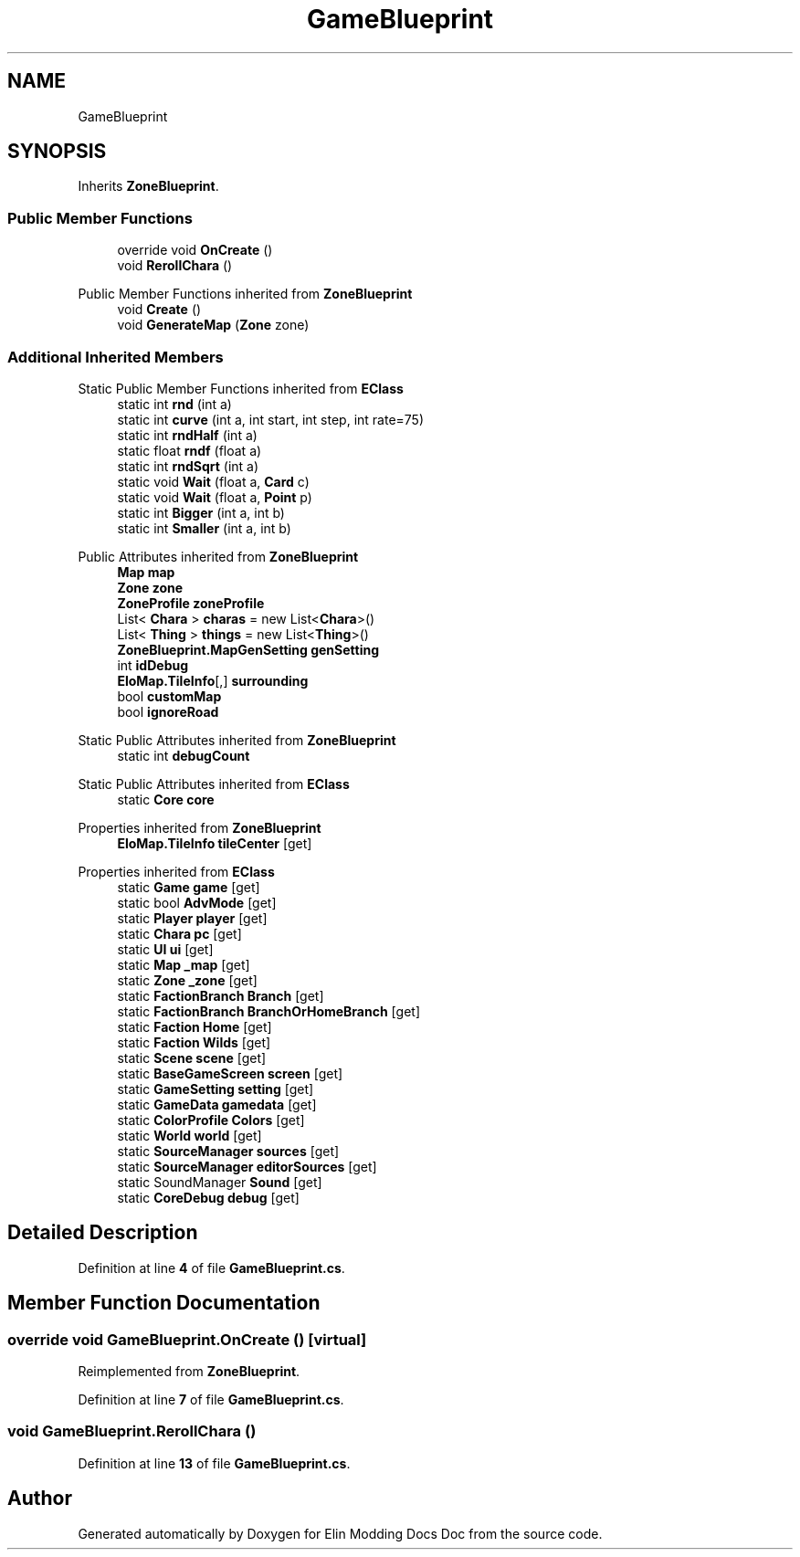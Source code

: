 .TH "GameBlueprint" 3 "Elin Modding Docs Doc" \" -*- nroff -*-
.ad l
.nh
.SH NAME
GameBlueprint
.SH SYNOPSIS
.br
.PP
.PP
Inherits \fBZoneBlueprint\fP\&.
.SS "Public Member Functions"

.in +1c
.ti -1c
.RI "override void \fBOnCreate\fP ()"
.br
.ti -1c
.RI "void \fBRerollChara\fP ()"
.br
.in -1c

Public Member Functions inherited from \fBZoneBlueprint\fP
.in +1c
.ti -1c
.RI "void \fBCreate\fP ()"
.br
.ti -1c
.RI "void \fBGenerateMap\fP (\fBZone\fP zone)"
.br
.in -1c
.SS "Additional Inherited Members"


Static Public Member Functions inherited from \fBEClass\fP
.in +1c
.ti -1c
.RI "static int \fBrnd\fP (int a)"
.br
.ti -1c
.RI "static int \fBcurve\fP (int a, int start, int step, int rate=75)"
.br
.ti -1c
.RI "static int \fBrndHalf\fP (int a)"
.br
.ti -1c
.RI "static float \fBrndf\fP (float a)"
.br
.ti -1c
.RI "static int \fBrndSqrt\fP (int a)"
.br
.ti -1c
.RI "static void \fBWait\fP (float a, \fBCard\fP c)"
.br
.ti -1c
.RI "static void \fBWait\fP (float a, \fBPoint\fP p)"
.br
.ti -1c
.RI "static int \fBBigger\fP (int a, int b)"
.br
.ti -1c
.RI "static int \fBSmaller\fP (int a, int b)"
.br
.in -1c

Public Attributes inherited from \fBZoneBlueprint\fP
.in +1c
.ti -1c
.RI "\fBMap\fP \fBmap\fP"
.br
.ti -1c
.RI "\fBZone\fP \fBzone\fP"
.br
.ti -1c
.RI "\fBZoneProfile\fP \fBzoneProfile\fP"
.br
.ti -1c
.RI "List< \fBChara\fP > \fBcharas\fP = new List<\fBChara\fP>()"
.br
.ti -1c
.RI "List< \fBThing\fP > \fBthings\fP = new List<\fBThing\fP>()"
.br
.ti -1c
.RI "\fBZoneBlueprint\&.MapGenSetting\fP \fBgenSetting\fP"
.br
.ti -1c
.RI "int \fBidDebug\fP"
.br
.ti -1c
.RI "\fBEloMap\&.TileInfo\fP[,] \fBsurrounding\fP"
.br
.ti -1c
.RI "bool \fBcustomMap\fP"
.br
.ti -1c
.RI "bool \fBignoreRoad\fP"
.br
.in -1c

Static Public Attributes inherited from \fBZoneBlueprint\fP
.in +1c
.ti -1c
.RI "static int \fBdebugCount\fP"
.br
.in -1c

Static Public Attributes inherited from \fBEClass\fP
.in +1c
.ti -1c
.RI "static \fBCore\fP \fBcore\fP"
.br
.in -1c

Properties inherited from \fBZoneBlueprint\fP
.in +1c
.ti -1c
.RI "\fBEloMap\&.TileInfo\fP \fBtileCenter\fP\fR [get]\fP"
.br
.in -1c

Properties inherited from \fBEClass\fP
.in +1c
.ti -1c
.RI "static \fBGame\fP \fBgame\fP\fR [get]\fP"
.br
.ti -1c
.RI "static bool \fBAdvMode\fP\fR [get]\fP"
.br
.ti -1c
.RI "static \fBPlayer\fP \fBplayer\fP\fR [get]\fP"
.br
.ti -1c
.RI "static \fBChara\fP \fBpc\fP\fR [get]\fP"
.br
.ti -1c
.RI "static \fBUI\fP \fBui\fP\fR [get]\fP"
.br
.ti -1c
.RI "static \fBMap\fP \fB_map\fP\fR [get]\fP"
.br
.ti -1c
.RI "static \fBZone\fP \fB_zone\fP\fR [get]\fP"
.br
.ti -1c
.RI "static \fBFactionBranch\fP \fBBranch\fP\fR [get]\fP"
.br
.ti -1c
.RI "static \fBFactionBranch\fP \fBBranchOrHomeBranch\fP\fR [get]\fP"
.br
.ti -1c
.RI "static \fBFaction\fP \fBHome\fP\fR [get]\fP"
.br
.ti -1c
.RI "static \fBFaction\fP \fBWilds\fP\fR [get]\fP"
.br
.ti -1c
.RI "static \fBScene\fP \fBscene\fP\fR [get]\fP"
.br
.ti -1c
.RI "static \fBBaseGameScreen\fP \fBscreen\fP\fR [get]\fP"
.br
.ti -1c
.RI "static \fBGameSetting\fP \fBsetting\fP\fR [get]\fP"
.br
.ti -1c
.RI "static \fBGameData\fP \fBgamedata\fP\fR [get]\fP"
.br
.ti -1c
.RI "static \fBColorProfile\fP \fBColors\fP\fR [get]\fP"
.br
.ti -1c
.RI "static \fBWorld\fP \fBworld\fP\fR [get]\fP"
.br
.ti -1c
.RI "static \fBSourceManager\fP \fBsources\fP\fR [get]\fP"
.br
.ti -1c
.RI "static \fBSourceManager\fP \fBeditorSources\fP\fR [get]\fP"
.br
.ti -1c
.RI "static SoundManager \fBSound\fP\fR [get]\fP"
.br
.ti -1c
.RI "static \fBCoreDebug\fP \fBdebug\fP\fR [get]\fP"
.br
.in -1c
.SH "Detailed Description"
.PP 
Definition at line \fB4\fP of file \fBGameBlueprint\&.cs\fP\&.
.SH "Member Function Documentation"
.PP 
.SS "override void GameBlueprint\&.OnCreate ()\fR [virtual]\fP"

.PP
Reimplemented from \fBZoneBlueprint\fP\&.
.PP
Definition at line \fB7\fP of file \fBGameBlueprint\&.cs\fP\&.
.SS "void GameBlueprint\&.RerollChara ()"

.PP
Definition at line \fB13\fP of file \fBGameBlueprint\&.cs\fP\&.

.SH "Author"
.PP 
Generated automatically by Doxygen for Elin Modding Docs Doc from the source code\&.
